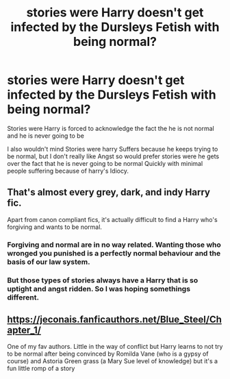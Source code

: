 #+TITLE: stories were Harry doesn't get infected by the Dursleys Fetish with being normal?

* stories were Harry doesn't get infected by the Dursleys Fetish with being normal?
:PROPERTIES:
:Author: Call0013
:Score: 5
:DateUnix: 1520861889.0
:DateShort: 2018-Mar-12
:FlairText: Request
:END:
Stories were Harry is forced to acknowledge the fact the he is not normal and he is never going to be

I also wouldn't mind Stories were harry Suffers because he keeps trying to be normal, but I don't really like Angst so would prefer stories were he gets over the fact that he is never going to be normal Quickly with minimal people suffering because of harry's Idiocy.


** That's almost every grey, dark, and indy Harry fic.

Apart from canon compliant fics, it's actually difficult to find a Harry who's forgiving and wants to be normal.
:PROPERTIES:
:Author: InquisitorCOC
:Score: 12
:DateUnix: 1520866852.0
:DateShort: 2018-Mar-12
:END:

*** Forgiving and normal are in no way related. Wanting those who wronged you punished is a perfectly normal behaviour and the basis of our law system.
:PROPERTIES:
:Author: Hellstrike
:Score: 6
:DateUnix: 1520878688.0
:DateShort: 2018-Mar-12
:END:


*** But those types of stories always have a Harry that is so uptight and angst ridden. So I was hoping somethings different.
:PROPERTIES:
:Author: Call0013
:Score: 4
:DateUnix: 1520867341.0
:DateShort: 2018-Mar-12
:END:


** [[https://jeconais.fanficauthors.net/Blue_Steel/Chapter_1/]]

One of my fav authors. Little in the way of conflict but Harry learns to not try to be normal after being convinced by Romilda Vane (who is a gypsy of course) and Astoria Green grass (a Mary Sue level of knowledge) but it's a fun little romp of a story
:PROPERTIES:
:Author: Commando666
:Score: 4
:DateUnix: 1520882423.0
:DateShort: 2018-Mar-12
:END:
